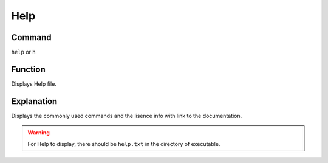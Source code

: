 .. _help:

======
Help
======

Command
*******

``help`` or ``h``


Function
********

Displays Help file.

Explanation
***********

Displays the commonly used commands and the lisence info with link to the documentation.


..  Warning::   For Help to display, there should be ``help.txt`` in the directory of executable.
